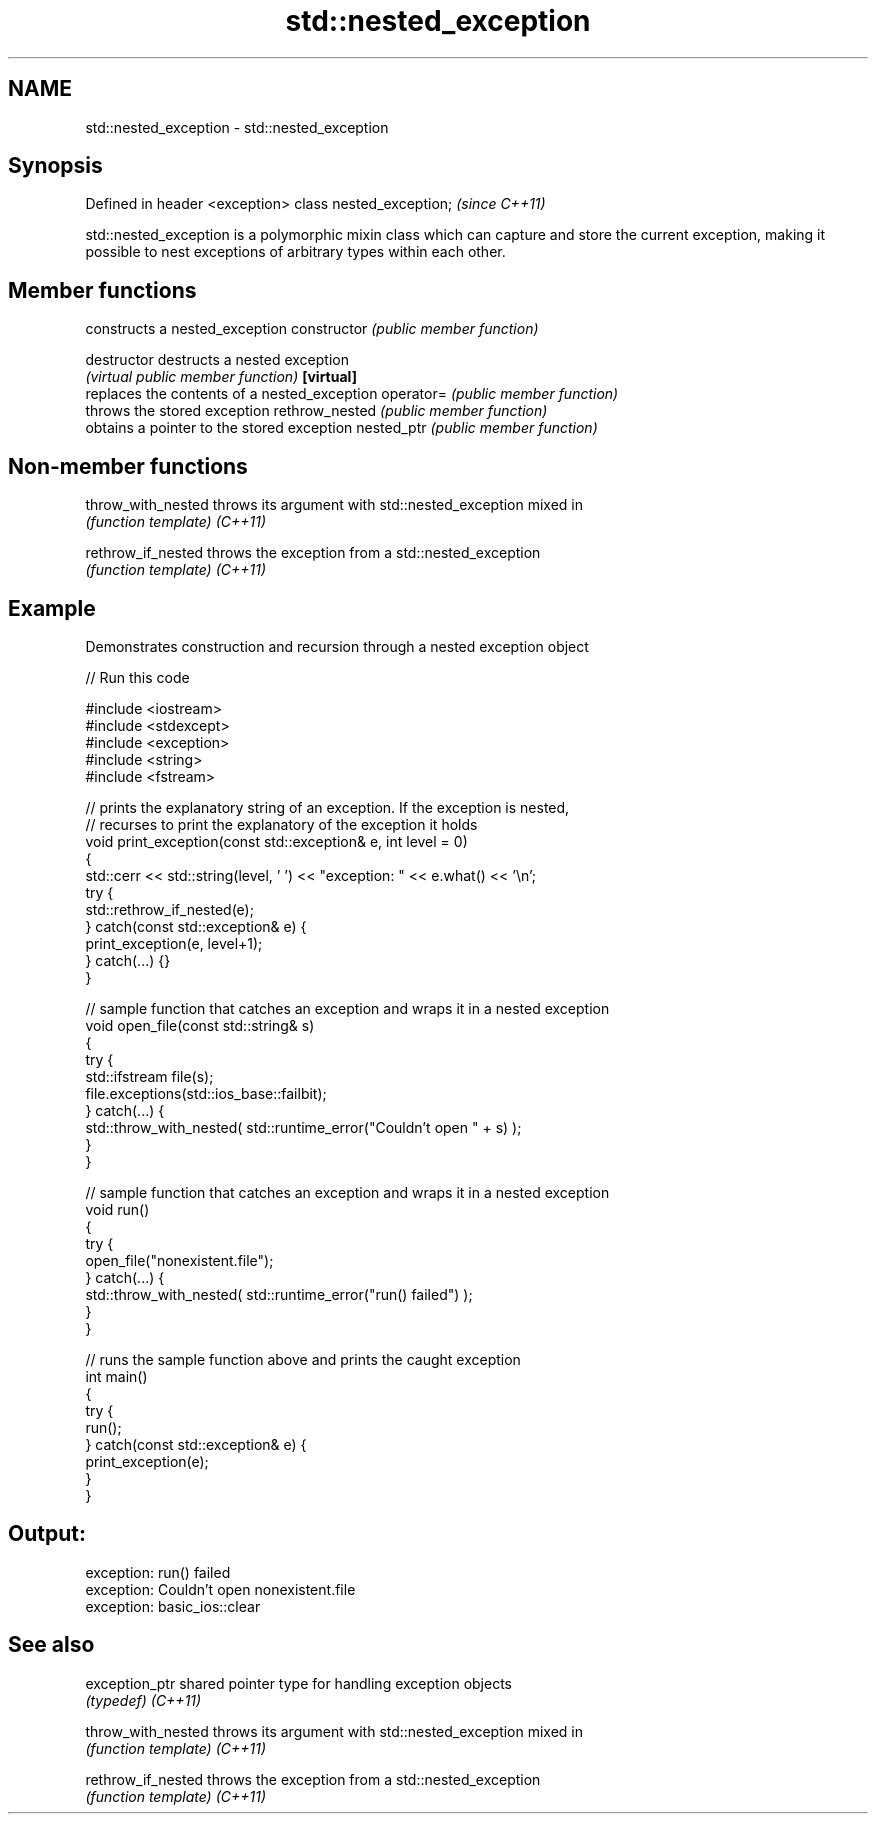 .TH std::nested_exception 3 "2020.03.24" "http://cppreference.com" "C++ Standard Libary"
.SH NAME
std::nested_exception \- std::nested_exception

.SH Synopsis

Defined in header <exception>
class nested_exception;        \fI(since C++11)\fP

std::nested_exception is a polymorphic mixin class which can capture and store the current exception, making it possible to nest exceptions of arbitrary types within each other.

.SH Member functions


               constructs a nested_exception
constructor    \fI(public member function)\fP

destructor     destructs a nested exception
               \fI(virtual public member function)\fP
\fB[virtual]\fP
               replaces the contents of a nested_exception
operator=      \fI(public member function)\fP
               throws the stored exception
rethrow_nested \fI(public member function)\fP
               obtains a pointer to the stored exception
nested_ptr     \fI(public member function)\fP


.SH Non-member functions



throw_with_nested throws its argument with std::nested_exception mixed in
                  \fI(function template)\fP
\fI(C++11)\fP

rethrow_if_nested throws the exception from a std::nested_exception
                  \fI(function template)\fP
\fI(C++11)\fP


.SH Example

Demonstrates construction and recursion through a nested exception object

// Run this code

  #include <iostream>
  #include <stdexcept>
  #include <exception>
  #include <string>
  #include <fstream>

  // prints the explanatory string of an exception. If the exception is nested,
  // recurses to print the explanatory of the exception it holds
  void print_exception(const std::exception& e, int level =  0)
  {
      std::cerr << std::string(level, ' ') << "exception: " << e.what() << '\\n';
      try {
          std::rethrow_if_nested(e);
      } catch(const std::exception& e) {
          print_exception(e, level+1);
      } catch(...) {}
  }

  // sample function that catches an exception and wraps it in a nested exception
  void open_file(const std::string& s)
  {
      try {
          std::ifstream file(s);
          file.exceptions(std::ios_base::failbit);
      } catch(...) {
          std::throw_with_nested( std::runtime_error("Couldn't open " + s) );
      }
  }

  // sample function that catches an exception and wraps it in a nested exception
  void run()
  {
      try {
          open_file("nonexistent.file");
      } catch(...) {
          std::throw_with_nested( std::runtime_error("run() failed") );
      }
  }

  // runs the sample function above and prints the caught exception
  int main()
  {
      try {
          run();
      } catch(const std::exception& e) {
          print_exception(e);
      }
  }

.SH Output:

  exception: run() failed
   exception: Couldn't open nonexistent.file
    exception: basic_ios::clear


.SH See also



exception_ptr     shared pointer type for handling exception objects
                  \fI(typedef)\fP
\fI(C++11)\fP

throw_with_nested throws its argument with std::nested_exception mixed in
                  \fI(function template)\fP
\fI(C++11)\fP

rethrow_if_nested throws the exception from a std::nested_exception
                  \fI(function template)\fP
\fI(C++11)\fP




